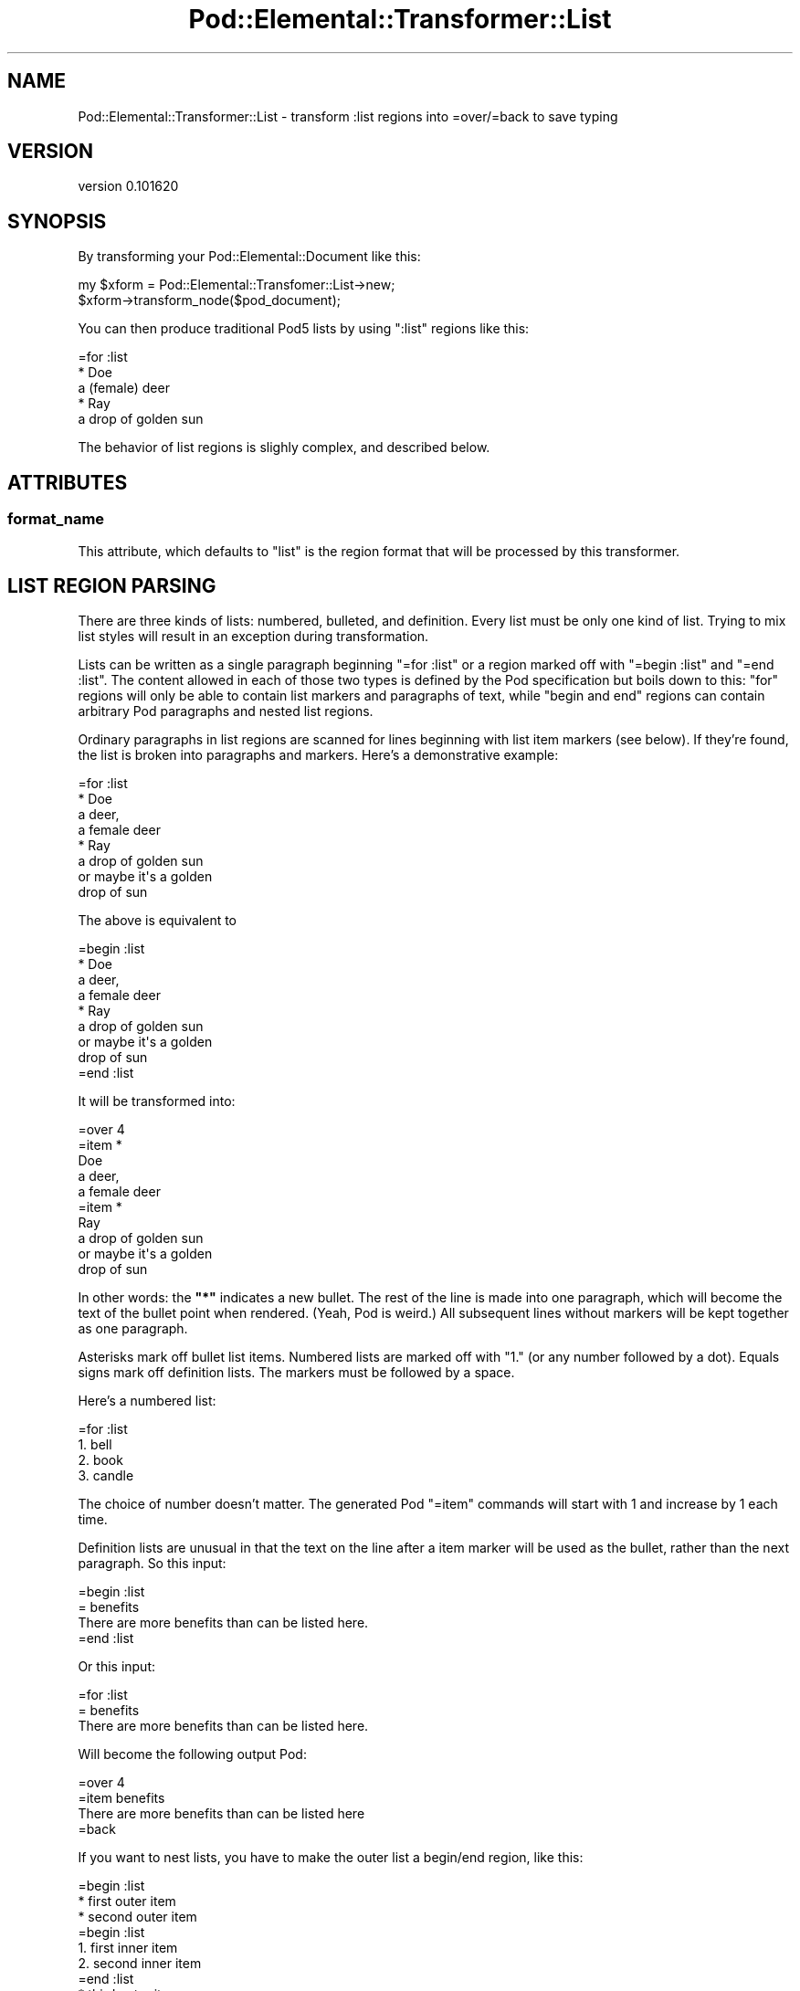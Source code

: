 .\" Automatically generated by Pod::Man 2.25 (Pod::Simple 3.16)
.\"
.\" Standard preamble:
.\" ========================================================================
.de Sp \" Vertical space (when we can't use .PP)
.if t .sp .5v
.if n .sp
..
.de Vb \" Begin verbatim text
.ft CW
.nf
.ne \\$1
..
.de Ve \" End verbatim text
.ft R
.fi
..
.\" Set up some character translations and predefined strings.  \*(-- will
.\" give an unbreakable dash, \*(PI will give pi, \*(L" will give a left
.\" double quote, and \*(R" will give a right double quote.  \*(C+ will
.\" give a nicer C++.  Capital omega is used to do unbreakable dashes and
.\" therefore won't be available.  \*(C` and \*(C' expand to `' in nroff,
.\" nothing in troff, for use with C<>.
.tr \(*W-
.ds C+ C\v'-.1v'\h'-1p'\s-2+\h'-1p'+\s0\v'.1v'\h'-1p'
.ie n \{\
.    ds -- \(*W-
.    ds PI pi
.    if (\n(.H=4u)&(1m=24u) .ds -- \(*W\h'-12u'\(*W\h'-12u'-\" diablo 10 pitch
.    if (\n(.H=4u)&(1m=20u) .ds -- \(*W\h'-12u'\(*W\h'-8u'-\"  diablo 12 pitch
.    ds L" ""
.    ds R" ""
.    ds C` ""
.    ds C' ""
'br\}
.el\{\
.    ds -- \|\(em\|
.    ds PI \(*p
.    ds L" ``
.    ds R" ''
'br\}
.\"
.\" Escape single quotes in literal strings from groff's Unicode transform.
.ie \n(.g .ds Aq \(aq
.el       .ds Aq '
.\"
.\" If the F register is turned on, we'll generate index entries on stderr for
.\" titles (.TH), headers (.SH), subsections (.SS), items (.Ip), and index
.\" entries marked with X<> in POD.  Of course, you'll have to process the
.\" output yourself in some meaningful fashion.
.ie \nF \{\
.    de IX
.    tm Index:\\$1\t\\n%\t"\\$2"
..
.    nr % 0
.    rr F
.\}
.el \{\
.    de IX
..
.\}
.\"
.\" Accent mark definitions (@(#)ms.acc 1.5 88/02/08 SMI; from UCB 4.2).
.\" Fear.  Run.  Save yourself.  No user-serviceable parts.
.    \" fudge factors for nroff and troff
.if n \{\
.    ds #H 0
.    ds #V .8m
.    ds #F .3m
.    ds #[ \f1
.    ds #] \fP
.\}
.if t \{\
.    ds #H ((1u-(\\\\n(.fu%2u))*.13m)
.    ds #V .6m
.    ds #F 0
.    ds #[ \&
.    ds #] \&
.\}
.    \" simple accents for nroff and troff
.if n \{\
.    ds ' \&
.    ds ` \&
.    ds ^ \&
.    ds , \&
.    ds ~ ~
.    ds /
.\}
.if t \{\
.    ds ' \\k:\h'-(\\n(.wu*8/10-\*(#H)'\'\h"|\\n:u"
.    ds ` \\k:\h'-(\\n(.wu*8/10-\*(#H)'\`\h'|\\n:u'
.    ds ^ \\k:\h'-(\\n(.wu*10/11-\*(#H)'^\h'|\\n:u'
.    ds , \\k:\h'-(\\n(.wu*8/10)',\h'|\\n:u'
.    ds ~ \\k:\h'-(\\n(.wu-\*(#H-.1m)'~\h'|\\n:u'
.    ds / \\k:\h'-(\\n(.wu*8/10-\*(#H)'\z\(sl\h'|\\n:u'
.\}
.    \" troff and (daisy-wheel) nroff accents
.ds : \\k:\h'-(\\n(.wu*8/10-\*(#H+.1m+\*(#F)'\v'-\*(#V'\z.\h'.2m+\*(#F'.\h'|\\n:u'\v'\*(#V'
.ds 8 \h'\*(#H'\(*b\h'-\*(#H'
.ds o \\k:\h'-(\\n(.wu+\w'\(de'u-\*(#H)/2u'\v'-.3n'\*(#[\z\(de\v'.3n'\h'|\\n:u'\*(#]
.ds d- \h'\*(#H'\(pd\h'-\w'~'u'\v'-.25m'\f2\(hy\fP\v'.25m'\h'-\*(#H'
.ds D- D\\k:\h'-\w'D'u'\v'-.11m'\z\(hy\v'.11m'\h'|\\n:u'
.ds th \*(#[\v'.3m'\s+1I\s-1\v'-.3m'\h'-(\w'I'u*2/3)'\s-1o\s+1\*(#]
.ds Th \*(#[\s+2I\s-2\h'-\w'I'u*3/5'\v'-.3m'o\v'.3m'\*(#]
.ds ae a\h'-(\w'a'u*4/10)'e
.ds Ae A\h'-(\w'A'u*4/10)'E
.    \" corrections for vroff
.if v .ds ~ \\k:\h'-(\\n(.wu*9/10-\*(#H)'\s-2\u~\d\s+2\h'|\\n:u'
.if v .ds ^ \\k:\h'-(\\n(.wu*10/11-\*(#H)'\v'-.4m'^\v'.4m'\h'|\\n:u'
.    \" for low resolution devices (crt and lpr)
.if \n(.H>23 .if \n(.V>19 \
\{\
.    ds : e
.    ds 8 ss
.    ds o a
.    ds d- d\h'-1'\(ga
.    ds D- D\h'-1'\(hy
.    ds th \o'bp'
.    ds Th \o'LP'
.    ds ae ae
.    ds Ae AE
.\}
.rm #[ #] #H #V #F C
.\" ========================================================================
.\"
.IX Title "Pod::Elemental::Transformer::List 3"
.TH Pod::Elemental::Transformer::List 3 "2010-06-11" "perl v5.14.2" "User Contributed Perl Documentation"
.\" For nroff, turn off justification.  Always turn off hyphenation; it makes
.\" way too many mistakes in technical documents.
.if n .ad l
.nh
.SH "NAME"
Pod::Elemental::Transformer::List \- transform :list regions into =over/=back to save typing
.SH "VERSION"
.IX Header "VERSION"
version 0.101620
.SH "SYNOPSIS"
.IX Header "SYNOPSIS"
By transforming your Pod::Elemental::Document like this:
.PP
.Vb 2
\&  my $xform = Pod::Elemental::Transfomer::List\->new;
\&  $xform\->transform_node($pod_document);
.Ve
.PP
You can then produce traditional Pod5 lists by using \f(CW\*(C`:list\*(C'\fR regions like
this:
.PP
.Vb 5
\&  =for :list
\&  * Doe
\&  a (female) deer
\&  * Ray
\&  a drop of golden sun
.Ve
.PP
The behavior of list regions is slighly complex, and described below.
.SH "ATTRIBUTES"
.IX Header "ATTRIBUTES"
.SS "format_name"
.IX Subsection "format_name"
This attribute, which defaults to \*(L"list\*(R" is the region format that will be
processed by this transformer.
.SH "LIST REGION PARSING"
.IX Header "LIST REGION PARSING"
There are three kinds of lists: numbered, bulleted, and definition.  Every list
must be only one kind of list.  Trying to mix list styles will result in an
exception during transformation.
.PP
Lists can be written as a single paragraph beginning \f(CW\*(C`=for :list\*(C'\fR or a
region marked off with \f(CW\*(C`=begin :list\*(C'\fR and \f(CW\*(C`=end :list\*(C'\fR.  The content
allowed in each of those two types is defined by the Pod
specification but boils down to this: \*(L"for\*(R" regions will only be
able to contain list markers and paragraphs of text, while \*(L"begin and end\*(R"
regions can contain arbitrary Pod paragraphs and nested list regions.
.PP
Ordinary paragraphs in list regions are scanned for lines beginning with list
item markers (see below).  If they're found, the list is broken into paragraphs
and markers.  Here's a demonstrative example:
.PP
.Vb 8
\&  =for :list
\&  * Doe
\&  a deer,
\&  a female deer
\&  * Ray
\&  a drop of golden sun
\&  or maybe it\*(Aqs a golden
\&  drop of sun
.Ve
.PP
The above is equivalent to
.PP
.Vb 1
\&  =begin :list
\&
\&  * Doe
\&  a deer,
\&  a female deer
\&  * Ray
\&  a drop of golden sun
\&  or maybe it\*(Aqs a golden
\&  drop of sun
\&
\&  =end :list
.Ve
.PP
It will be transformed into:
.PP
.Vb 1
\&  =over 4
\&
\&  =item *
\&
\&  Doe
\&
\&  a deer,
\&  a female deer
\&
\&  =item *
\&
\&  Ray
\&
\&  a drop of golden sun
\&  or maybe it\*(Aqs a golden
\&  drop of sun
.Ve
.PP
In other words: the \fB\f(CB\*(C`*\*(C'\fB\fR indicates a new bullet.  The rest of the line is
made into one paragraph, which will become the text of the bullet point when
rendered.  (Yeah, Pod is weird.)  All subsequent lines without markers will be
kept together as one paragraph.
.PP
Asterisks mark off bullet list items.  Numbered lists are marked off with
"\f(CW1.\fR" (or any number followed by a dot).  Equals signs mark off definition
lists.  The markers must be followed by a space.
.PP
Here's a numbered list:
.PP
.Vb 4
\&  =for :list
\&  1. bell
\&  2. book
\&  3. candle
.Ve
.PP
The choice of number doesn't matter.  The generated Pod \f(CW\*(C`=item\*(C'\fR commands will
start with 1 and increase by 1 each time.
.PP
Definition lists are unusual in that the text on the line after a item marker
will be used as the bullet, rather than the next paragraph.  So this input:
.PP
.Vb 1
\&  =begin :list
\&
\&  = benefits
\&
\&  There are more benefits than can be listed here.
\&
\&  =end :list
.Ve
.PP
Or this input:
.PP
.Vb 3
\&  =for :list
\&  = benefits
\&  There are more benefits than can be listed here.
.Ve
.PP
Will become the following output Pod:
.PP
.Vb 1
\&  =over 4
\&
\&  =item benefits
\&
\&  There are more benefits than can be listed here
\&
\&  =back
.Ve
.PP
If you want to nest lists, you have to make the outer list a begin/end region,
like this:
.PP
.Vb 1
\&  =begin :list
\&
\&  * first outer item
\&
\&  * second outer item
\&
\&  =begin :list
\&
\&  1. first inner item
\&
\&  2. second inner item
\&
\&  =end :list
\&
\&  * third outer item
\&
\&  =end :list
.Ve
.PP
The inner list, above, could have been written as a compact \*(L"for\*(R" region.
.SH "AUTHOR"
.IX Header "AUTHOR"
.Vb 1
\&  Ricardo SIGNES <rjbs@cpan.org>
.Ve
.SH "COPYRIGHT AND LICENSE"
.IX Header "COPYRIGHT AND LICENSE"
This software is copyright (c) 2010 by Ricardo \s-1SIGNES\s0.
.PP
This is free software; you can redistribute it and/or modify it under
the same terms as the Perl 5 programming language system itself.
